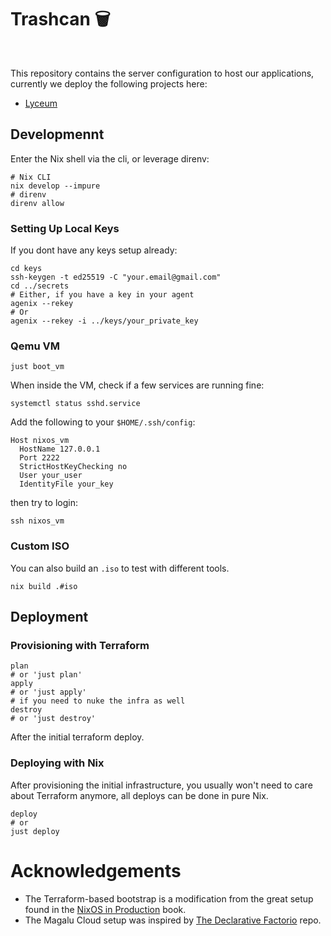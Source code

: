 * Trashcan 🗑️

#+html: <a href="https://builtwithnix.org"><img alt="built with nix" src="https://builtwithnix.org/badge.svg" /></a><br>
#+html: <a href="https://github.com/Dr-Nekoma/trashcan/actions/workflows/qemu_build.yml"><img alt="[QEMU] Build" src="https://github.com/Dr-Nekoma/trashcan/actions/workflows/qemu_build.yml/badge.svg" /></a>

This repository contains the server configuration to host our applications,
currently we deploy the following projects here:

+ [[https://github.com/Dr-Nekoma/lyceum][Lyceum]]

** Developmennt

Enter the Nix shell via the cli, or leverage direnv:

#+begin_src shell
  # Nix CLI
  nix develop --impure
  # direnv
  direnv allow
#+end_src

*** Setting Up Local Keys

If you dont have any keys setup already:

#+begin_src shell
  cd keys
  ssh-keygen -t ed25519 -C "your.email@gmail.com"
  cd ../secrets
  # Either, if you have a key in your agent
  agenix --rekey
  # Or
  agenix --rekey -i ../keys/your_private_key
#+end_src

*** Qemu VM

#+begin_src shell
  just boot_vm
#+end_src

When inside the VM, check if a few services are running fine:

#+begin_src shell
  systemctl status sshd.service
#+end_src

Add the following to your ~$HOME/.ssh/config~:

#+begin_src shell
  Host nixos_vm
    HostName 127.0.0.1
    Port 2222
    StrictHostKeyChecking no
    User your_user
    IdentityFile your_key
#+end_src

then try to login:

#+begin_src shell
  ssh nixos_vm
#+end_src

*** Custom ISO 

You can also build an ~.iso~ to test with different tools.

#+begin_src shell
  nix build .#iso
#+end_src

** Deployment

*** Provisioning with Terraform

#+begin_src shell
  plan
  # or 'just plan'
  apply
  # or 'just apply' 
  # if you need to nuke the infra as well
  destroy
  # or 'just destroy' 
#+end_src

After the initial terraform deploy.

*** Deploying with Nix

After provisioning the initial infrastructure, you usually won't need to care
about Terraform anymore, all deploys can be done in pure Nix.

#+begin_src shell
  deploy
  # or
  just deploy
#+end_src

* Acknowledgements

+ The Terraform-based bootstrap is a modification from the great setup found in the
  [[https://github.com/Gabriella439/nixos-in-production][NixOS in Production]] book.
+ The Magalu Cloud setup was inspired by [[https://github.com/Misterio77/hackathon-mgc-factorio-terraform][The Declarative Factorio]] repo.
  
